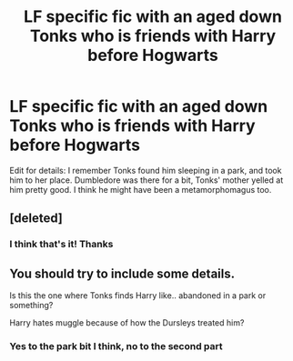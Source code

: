 #+TITLE: LF specific fic with an aged down Tonks who is friends with Harry before Hogwarts

* LF specific fic with an aged down Tonks who is friends with Harry before Hogwarts
:PROPERTIES:
:Author: aaronhowser1
:Score: 4
:DateUnix: 1510110200.0
:DateShort: 2017-Nov-08
:FlairText: Request
:END:
Edit for details: I remember Tonks found him sleeping in a park, and took him to her place. Dumbledore was there for a bit, Tonks' mother yelled at him pretty good. I think he might have been a metamorphomagus too.


** [deleted]
:PROPERTIES:
:Score: 5
:DateUnix: 1510119751.0
:DateShort: 2017-Nov-08
:END:

*** I think that's it! Thanks
:PROPERTIES:
:Author: aaronhowser1
:Score: 1
:DateUnix: 1510120387.0
:DateShort: 2017-Nov-08
:END:


** You should try to include some details.

Is this the one where Tonks finds Harry like.. abandoned in a park or something?

Harry hates muggle because of how the Dursleys treated him?
:PROPERTIES:
:Author: TheVoteMote
:Score: 3
:DateUnix: 1510110587.0
:DateShort: 2017-Nov-08
:END:

*** Yes to the park bit I think, no to the second part
:PROPERTIES:
:Author: aaronhowser1
:Score: 1
:DateUnix: 1510110790.0
:DateShort: 2017-Nov-08
:END:
